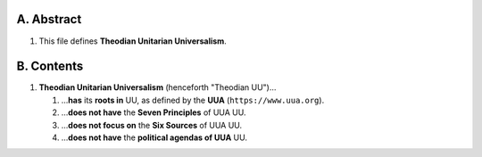 A.  Abstract
============================================================

#.  This file defines **Theodian Unitarian Universalism**.

B.  Contents
============================================================

#.  **Theodian Unitarian Universalism** (henceforth "Theodian UU")…

    #.  …**has** its **roots in** UU, as defined by the **UUA** (``https://www.uua.org``).

    #.  …**does not have** the **Seven Principles** of UUA UU.

    #.  …**does not focus on** the **Six Sources** of UUA UU.

    #.  …**does not have** the **political agendas of UUA** UU.
